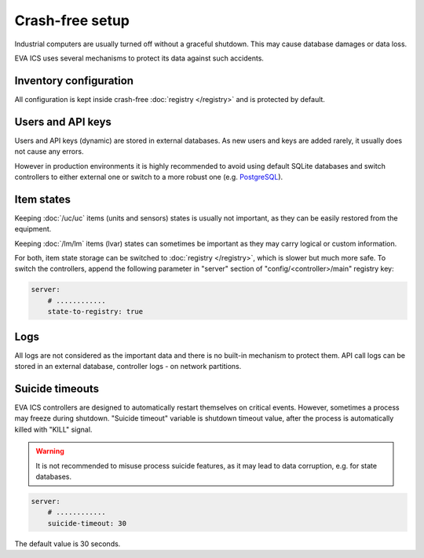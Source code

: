 Crash-free setup
****************

Industrial computers are usually turned off without a graceful shutdown. This
may cause database damages or data loss.

EVA ICS uses several mechanisms to protect its data against such accidents.

Inventory configuration
=======================

All configuration is kept inside crash-free :doc:`registry </registry>` and is
protected by default.

Users and API keys
==================

Users and API keys (dynamic) are stored in external databases. As new users and
keys are added rarely, it usually does not cause any errors.

However in production environments it is highly recommended to avoid using
default SQLite databases and switch controllers to either external one or
switch to a more robust one (e.g. `PostgreSQL <https://www.postgresql.org>`_).

Item states
===========

Keeping :doc:`/uc/uc` items (units and sensors) states is usually not
important, as they can be easily restored from the equipment.

Keeping :doc:`/lm/lm` items (lvar) states can sometimes be important as they
may carry logical or custom information.

For both, item state storage can be switched to :doc:`registry </registry>`,
which is slower but much more safe. To switch the controllers, append the
following parameter in "server" section of "config/<controller>/main" registry
key:

.. code:: yaml

    server:
        # ............
        state-to-registry: true

Logs
====

All logs are not considered as the important data and there is no built-in
mechanism to protect them. API call logs can be stored in an external database,
controller logs - on network partitions.

Suicide timeouts
================

EVA ICS controllers are designed to automatically restart themselves on
critical events. However, sometimes a process may freeze during shutdown.
"Suicide timeout" variable is shutdown timeout value, after the process is
automatically killed with "KILL" signal.

.. warning::

    It is not recommended to misuse process suicide features, as it may lead to
    data corruption, e.g. for state databases.

.. code:: yaml

    server:
        # ............
        suicide-timeout: 30

The default value is 30 seconds.

